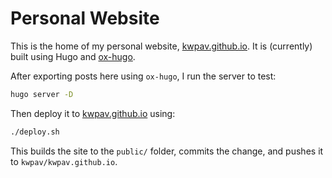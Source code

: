 * Personal Website
This is the home of my personal website, [[https://kwpav.github.io][kwpav.github.io]]. It is (currently) built using Hugo and [[https://ox-hugo.scripter.co/][ox-hugo]].

After exporting posts here using =ox-hugo=, I run the server to test:
#+begin_src sh
  hugo server -D
#+end_src

Then deploy it to [[https://kwpav.github.io][kwpav.github.io]] using:
#+begin_src sh
  ./deploy.sh
#+end_src

This builds the site to the =public/= folder, commits the change, and pushes it to =kwpav/kwpav.github.io=.
